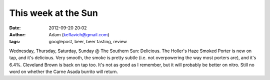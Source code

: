 This week at the Sun
####################
:date: 2012-09-20 20:02
:author: Adam (keflavich@gmail.com)
:tags: googlepost, beer, beer tasting, review

Wednesday, Thursday, Saturday, Sunday @ The Southern Sun: Delicious. The
Holler's Haze Smoked Porter is new on tap, and it's delicious. Very
smooth, the smoke is pretty subtle (i.e. not overpowering the way most
porters are), and it's 6.4%.
Cleveland Brown is back on tap too. It's not as good as I remember, but
it will probably be better on nitro.
Still no word on whether the Carne Asada burrito will return.
